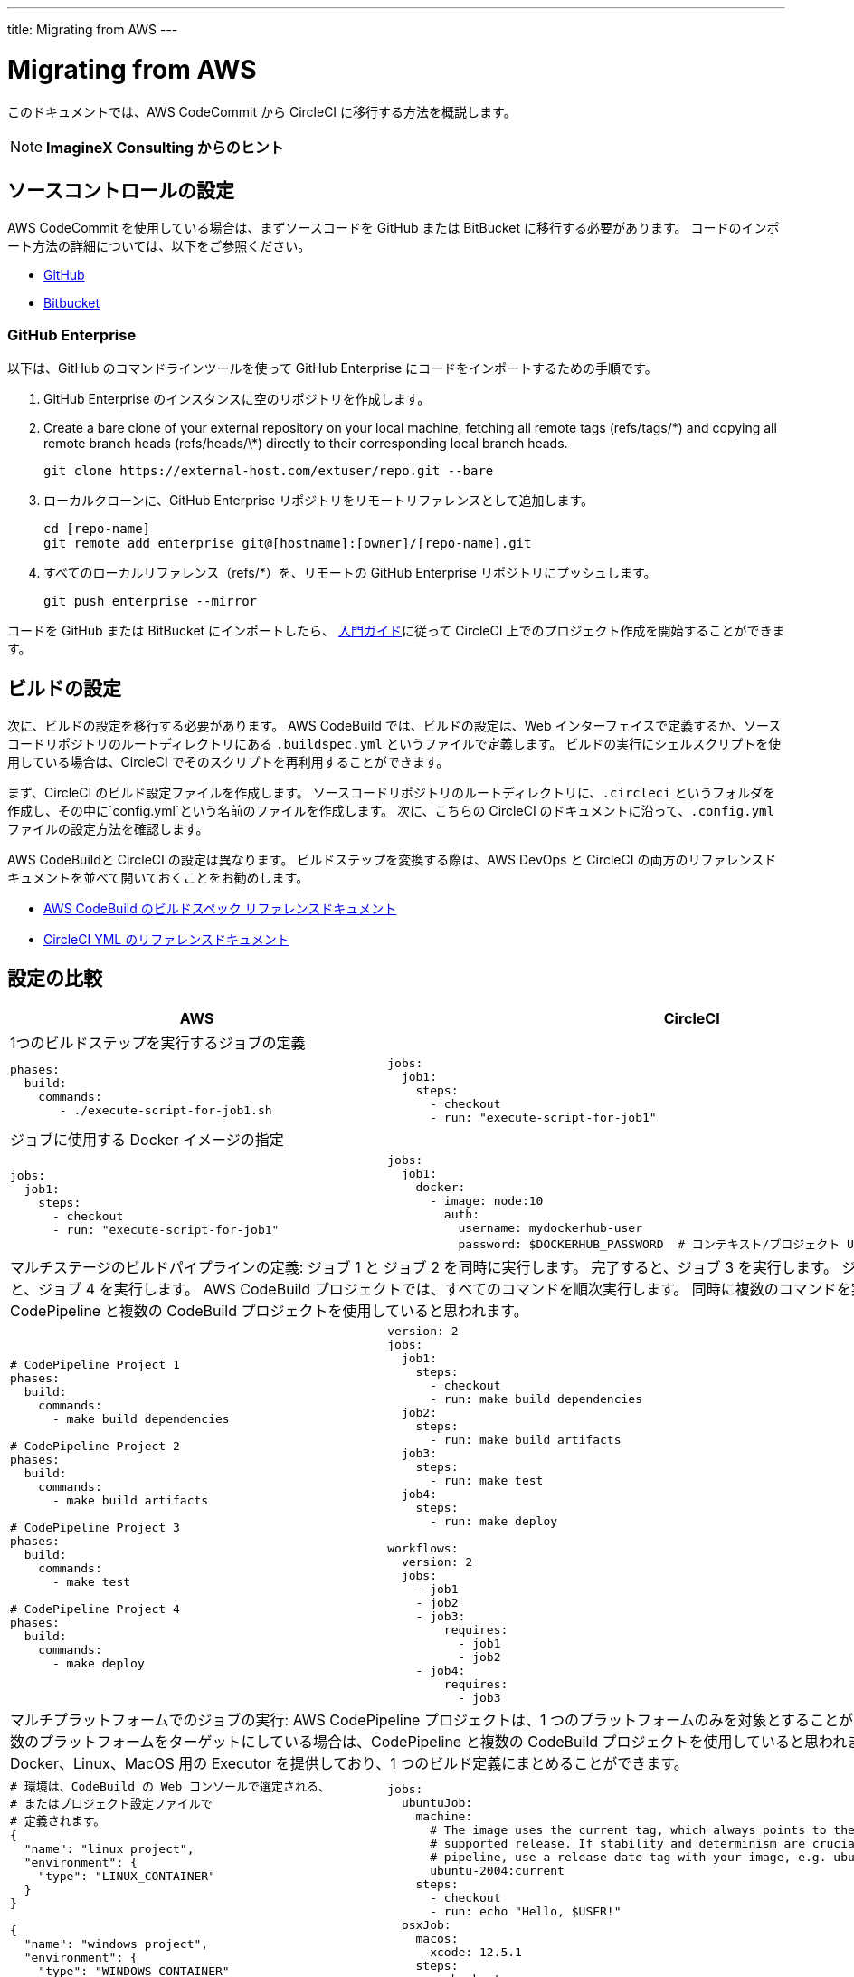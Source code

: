 ---
title: Migrating from AWS
---

= Migrating from AWS
:page-layout: classic-docs
:page-liquid:
:page-description: This overview provides instructions for installing CircleCI Server on Amazon Web Services (AWS) with Terraform.
:icons: font
:toc: macro
:toc-title:

このドキュメントでは、AWS CodeCommit から CircleCI に移行する方法を概説します。

NOTE: **ImagineX Consulting からのヒント**

== ソースコントロールの設定
AWS CodeCommit を使用している場合は、まずソースコードを GitHub または BitBucket に移行する必要があります。 コードのインポート方法の詳細については、以下をご参照ください。

* https://help.github.com/en/articles/importing-a-repository-with-github-importer[GitHub]
* https://help.github.com/en/articles/importing-a-repository-with-github-importer[Bitbucket]

=== GitHub Enterprise

以下は、GitHub のコマンドラインツールを使って GitHub Enterprise にコードをインポートするための手順です。

. GitHub Enterprise のインスタンスに空のリポジトリを作成します。
. Create a bare clone of your external repository on your local machine, fetching all remote tags (refs/tags/\*) and copying all remote branch heads (refs/heads/\*) directly to their corresponding local branch heads.
+
```shell
git clone https://external-host.com/extuser/repo.git --bare
```
. ローカルクローンに、GitHub Enterprise リポジトリをリモートリファレンスとして追加します。
+
```shell
cd [repo-name]
git remote add enterprise git@[hostname]:[owner]/[repo-name].git
```
. すべてのローカルリファレンス（refs/*）を、リモートの GitHub Enterprise リポジトリにプッシュします。
+
```shell
git push enterprise --mirror
```

コードを GitHub または BitBucket にインポートしたら、 https://circleci.com/docs/2.0/getting-started/[入門ガイド]に従って CircleCI 上でのプロジェクト作成を開始することができます。


== ビルドの設定

次に、ビルドの設定を移行する必要があります。 AWS CodeBuild では、ビルドの設定は、Web インターフェイスで定義するか、ソースコードリポジトリのルートディレクトリにある `.buildspec.yml` というファイルで定義します。 ビルドの実行にシェルスクリプトを使用している場合は、CircleCI でそのスクリプトを再利用することができます。

まず、CircleCI のビルド設定ファイルを作成します。 ソースコードリポジトリのルートディレクトリに、`.circleci` というフォルダを作成し、その中に`config.yml`という名前のファイルを作成します。 次に、こちらの CircleCI のドキュメントに沿って、`.config.yml` ファイルの設定方法を確認します。

AWS CodeBuildと CircleCI の設定は異なります。 ビルドステップを変換する際は、AWS DevOps と CircleCI の両方のリファレンスドキュメントを並べて開いておくことをお勧めします。

* https://docs.aws.amazon.com/codebuild/latest/userguide/build-spec-ref.html[AWS CodeBuild のビルドスペック リファレンスドキュメント]

* https://circleci.com/docs/2.0/configuration-reference/[CircleCI YML のリファレンスドキュメント]

== 設定の比較

[.table.table-striped.table-migrating-page]
[cols=2*, options="header,unbreakable,autowidth", stripes=even]
[cols="5,5"]
|===
| AWS | CircleCI

2+| 1つのビルドステップを実行するジョブの定義

a|
[source, yaml]
----
phases:
  build:
    commands:
       - ./execute-script-for-job1.sh
----

a|
[source, yaml]
----
jobs:
  job1:
    steps:
      - checkout
      - run: "execute-script-for-job1"

----

2+| ジョブに使用する Docker イメージの指定

a|
[source, yaml]
----
jobs:
  job1:
    steps:
      - checkout
      - run: "execute-script-for-job1"
----

a|
[source, yaml]
----
jobs:
  job1:
    docker:
      - image: node:10
        auth:
          username: mydockerhub-user
          password: $DOCKERHUB_PASSWORD  # コンテキスト/プロジェクト UI 環境変数を参照します。
----

2+| マルチステージのビルドパイプラインの定義: ジョブ 1 と ジョブ 2 を同時に実行します。 完了すると、ジョブ 3 を実行します。 ジョブ 3 が完了すると、ジョブ 4 を実行します。 AWS CodeBuild プロジェクトでは、すべてのコマンドを順次実行します。 同時に複数のコマンドを実行している場合は、CodePipeline と複数の CodeBuild プロジェクトを使用していると思われます。

a|
[source, yaml]
----
# CodePipeline Project 1
phases:
  build:
    commands:
      - make build dependencies

# CodePipeline Project 2
phases:
  build:
    commands:
      - make build artifacts

# CodePipeline Project 3
phases:
  build:
    commands:
      - make test

# CodePipeline Project 4
phases:
  build:
    commands:
      - make deploy
----

a|
[source, yaml]
----
version: 2
jobs:
  job1:
    steps:
      - checkout
      - run: make build dependencies
  job2:
    steps:
      - run: make build artifacts
  job3:
    steps:
      - run: make test
  job4:
    steps:
      - run: make deploy

workflows:
  version: 2
  jobs:
    - job1
    - job2
    - job3:
        requires:
          - job1
          - job2
    - job4:
        requires:
          - job3
----

2+| マルチプラットフォームでのジョブの実行:  AWS CodePipeline プロジェクトは、1 つのプラットフォームのみを対象とすることができます。 同時に複数のプラットフォームをターゲットにしている場合は、CodePipeline と複数の CodeBuild プロジェクトを使用していると思われます。 CircleCI では、Docker、Linux、MacOS 用の Executor を提供しており、1 つのビルド定義にまとめることができます。

a|
[source, yaml]
----
# 環境は、CodeBuild の Web コンソールで選定される、
# またはプロジェクト設定ファイルで
# 定義されます。
{
  "name": "linux project",
  "environment": {
    "type": "LINUX_CONTAINER"
  }
}

{
  "name": "windows project",
  "environment": {
    "type": "WINDOWS_CONTAINER"
  }
}
----

a|
[source, yaml]
----
jobs:
  ubuntuJob:
    machine:
      # The image uses the current tag, which always points to the most recent
      # supported release. If stability and determinism are crucial for your CI
      # pipeline, use a release date tag with your image, e.g. ubuntu-2004:202201-02
      ubuntu-2004:current
    steps:
      - checkout
      - run: echo "Hello, $USER!"
  osxJob:
    macos:
      xcode: 12.5.1
    steps:
      - checkout
      - run: echo "Hello, $USER!"
----

2+| 依存関係のキャッシュ

a|
[source, yaml]
----
# カスタムキャッシュが Web コンソールで有効化されている場合、I
# CLI、CloudFormation、キャッシュの場所は
# buildspec.yml ファイルに
# 定義することができます。

phases:
  build:
    commands:
npm install
cache:
  paths:
    - 'node_modules/**/*'
----

a|
[source, yaml]
----
jobs:
  job1:
    steps:
      - restore_cache:
          key: source-v1-< .Revision >

      - checkout

      - run: npm install

      - save_cache:
          key: source-v1-< .Revision >
          paths:
            - "node_modules"
----
|===

より大規模で複雑なビルドについては、CircleCI のプラットフォームに慣れるまで、段階的に移行することをお勧めします。 以下の順番での移行をお勧めします。

. シェルスクリプトやDocker-composeファイルの実行
. https://circleci.com/docs/2.0/workflows/[ワークフロー]
. https://circleci.com/docs/2.0/artifacts/[アーティファクト]
. https://circleci.com/docs/2.0/caching/[キャッシュ]
. https://circleci.com/docs/2.0/triggers/#section=jobs[トリガー]
. https://circleci.com/docs/2.0/optimizations/#section=projects[パフォーマンス オプション]
